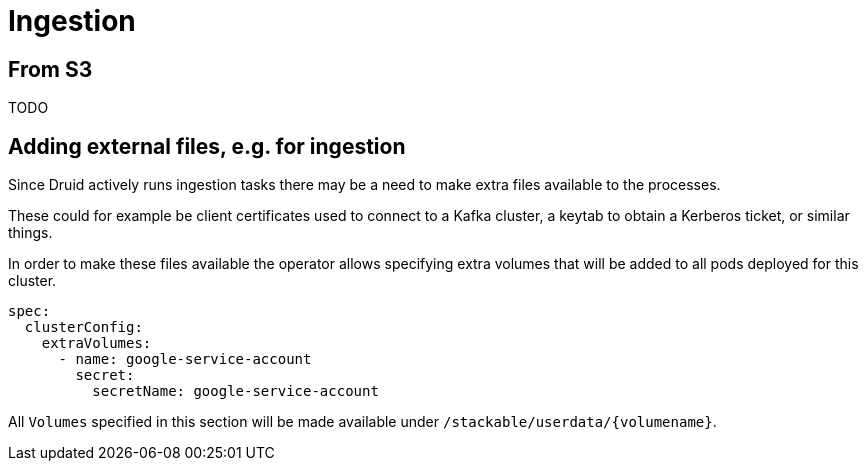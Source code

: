 = Ingestion

== From S3

TODO

== Adding external files, e.g. for ingestion

Since Druid actively runs ingestion tasks there may be a need to make extra files available to the processes.

These could for example be client certificates used to connect to a Kafka cluster, a keytab to obtain a Kerberos ticket, or similar things.

In order to make these files available the operator allows specifying extra volumes that will be added to all pods deployed for this cluster.

[source,yaml]
----
spec:
  clusterConfig:
    extraVolumes:
      - name: google-service-account
        secret:
          secretName: google-service-account
----

All `Volumes` specified in this section will be made available under `/stackable/userdata/\{volumename\}`.
